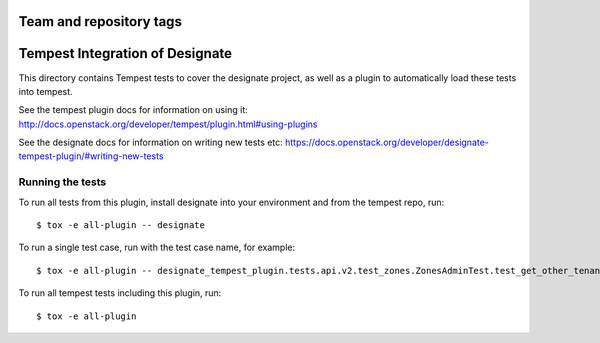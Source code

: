 ========================
Team and repository tags
========================

.. image:: http://governance.openstack.org/badges/designate-tempest-plugin.svg
    :target: http://governance.openstack.org/reference/tags/index.html

.. Change things from this point on

================================
Tempest Integration of Designate
================================

This directory contains Tempest tests to cover the designate project, as well
as a plugin to automatically load these tests into tempest.

See the tempest plugin docs for information on using it:
http://docs.openstack.org/developer/tempest/plugin.html#using-plugins

See the designate docs for information on writing new tests etc:
https://docs.openstack.org/developer/designate-tempest-plugin/#writing-new-tests

Running the tests
-----------------

To run all tests from this plugin, install designate into your environment
and from the tempest repo, run::

    $ tox -e all-plugin -- designate

To run a single test case, run with the test case name, for example::

    $ tox -e all-plugin -- designate_tempest_plugin.tests.api.v2.test_zones.ZonesAdminTest.test_get_other_tenant_zone

To run all tempest tests including this plugin, run::

    $ tox -e all-plugin

